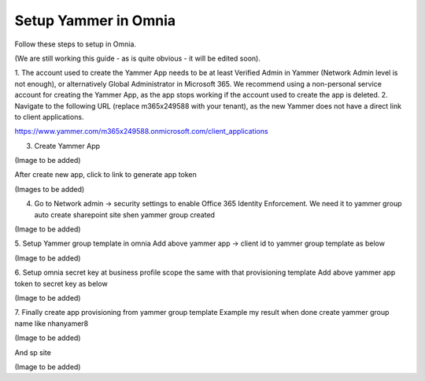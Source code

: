 Setup Yammer in Omnia
=======================

Follow these steps to setup in Omnia.

(We are still working this guide - as is quite obvious - it will be edited soon).

1.	The account used to create the Yammer App needs to be at least Verified Admin in Yammer (Network Admin level is not enough), or alternatively Global Administrator in Microsoft 365.
We recommend using a non-personal service account for creating the Yammer App, as the app stops working if the account used to create the app is deleted.
2.	Navigate to the following URL (replace m365x249588 with your tenant), as the new Yammer does not have a direct link to client applications.

https://www.yammer.com/m365x249588.onmicrosoft.com/client_applications

3.	Create Yammer App

(Image to be added) 

After create new app, click to link to generate app token
 
(Images to be added) 

4.	Go to Network admin -> security settings to enable Office 365 Identity Enforcement. We need it to yammer group auto create sharepoint site shen yammer group created

(Image to be added)
	 
5.	Setup Yammer group template in omnia
Add above yammer app -> client id  to yammer group template as below

(Image to be added)

6.	Setup omnia secret key at business profile scope the same with that provisioning template
Add above yammer app token to secret key as below

(Image to be added)
 
7.	Finally create app provisioning from yammer group template
Example my result when done create yammer group name like nhanyamer8
 
(Image to be added)

And sp site

(Image to be added)






